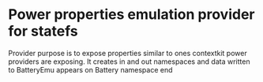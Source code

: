 * Power properties emulation provider for statefs

Provider purpose is to expose properties similar to ones contextkit
power providers are exposing. It creates in and out namespaces and data written
to BatteryEmu appears on Battery namespace end
